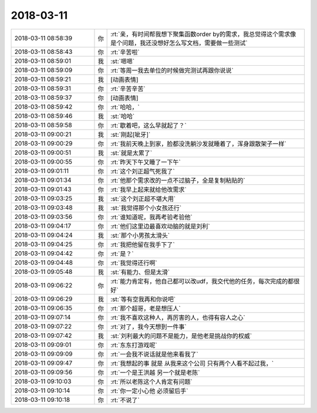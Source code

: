 2018-03-11
-------------

.. list-table::
   :widths: 25, 1, 60

   * - 2018-03-11 08:58:39
     - 你
     - :rt:`亲，有时间帮我想下聚集函数order by的需求，我总觉得这个需求像是个问题，我还没想好怎么写文档，需要做一些测试`
   * - 2018-03-11 08:58:43
     - 你
     - :rt:`辛苦啦`
   * - 2018-03-11 08:59:01
     - 我
     - :st:`嗯嗯`
   * - 2018-03-11 08:59:09
     - 你
     - :rt:`等周一我去单位的时候做完测试再跟你说说`
   * - 2018-03-11 08:59:21
     - 我
     - [动画表情]
   * - 2018-03-11 08:59:31
     - 你
     - :rt:`辛苦辛苦`
   * - 2018-03-11 08:59:37
     - 你
     - [动画表情]
   * - 2018-03-11 08:59:42
     - 你
     - :rt:`哈哈，`
   * - 2018-03-11 08:59:46
     - 我
     - :st:`哈哈`
   * - 2018-03-11 08:59:58
     - 你
     - :rt:`歇着吧，这么早就起了？`
   * - 2018-03-11 09:00:21
     - 我
     - :st:`刚起[呲牙]`
   * - 2018-03-11 09:00:29
     - 你
     - :rt:`我前天晚上到家，脸都没洗躺沙发就睡着了，浑身跟散架子一样`
   * - 2018-03-11 09:00:51
     - 我
     - :st:`就是太累了`
   * - 2018-03-11 09:00:55
     - 你
     - :rt:`昨天下午又睡了一下午`
   * - 2018-03-11 09:01:11
     - 你
     - :rt:`这个刘正超气死我了`
   * - 2018-03-11 09:01:34
     - 你
     - :rt:`他那个需求改的一点不过脑子，全是复制粘贴的`
   * - 2018-03-11 09:01:43
     - 你
     - :rt:`我早上起来就给他改需求`
   * - 2018-03-11 09:03:25
     - 我
     - :st:`这个刘正超不堪大用`
   * - 2018-03-11 09:03:48
     - 我
     - :st:`我觉得那个小女孩还行`
   * - 2018-03-11 09:03:56
     - 你
     - :rt:`谁知道呢，我再考验考验他`
   * - 2018-03-11 09:04:17
     - 你
     - :rt:`他们这里边最喜欢动脑的就是刘利`
   * - 2018-03-11 09:04:24
     - 我
     - :st:`那个小男孩太滑头`
   * - 2018-03-11 09:04:25
     - 你
     - :rt:`我把他留在我手下了`
   * - 2018-03-11 09:04:42
     - 你
     - :rt:`是？`
   * - 2018-03-11 09:04:48
     - 你
     - :rt:`我觉得还行啊`
   * - 2018-03-11 09:05:48
     - 我
     - :st:`有能力、但是太滑`
   * - 2018-03-11 09:06:22
     - 你
     - :rt:`能力肯定有，他自己都可以改udf，我交代他的任务，每次完成的都很好`
   * - 2018-03-11 09:06:29
     - 我
     - :st:`等有空我再和你说吧`
   * - 2018-03-11 09:06:35
     - 你
     - :rt:`那个超哥，老是想压人`
   * - 2018-03-11 09:07:14
     - 你
     - :rt:`我不喜欢这种人，再厉害的人，也得有容人之心`
   * - 2018-03-11 09:07:22
     - 你
     - :rt:`对了，我今天想到一件事`
   * - 2018-03-11 09:07:42
     - 我
     - :st:`刘利最大的问题不是能力，是他老是挑战你的权威`
   * - 2018-03-11 09:09:01
     - 你
     - :rt:`东东打游戏呢`
   * - 2018-03-11 09:09:09
     - 你
     - :rt:`一会我不说话就是他来看我了`
   * - 2018-03-11 09:09:47
     - 你
     - :rt:`我想起的事 就是 从我来这个公司 只有两个人看不起过我，`
   * - 2018-03-11 09:09:56
     - 你
     - :rt:`一个是王洪越 另一个就是老陈`
   * - 2018-03-11 09:10:03
     - 你
     - :rt:`所以老陈这个人肯定有问题`
   * - 2018-03-11 09:10:14
     - 你
     - :rt:`你一定小心他 必须留后手`
   * - 2018-03-11 09:10:18
     - 你
     - :rt:`不说了`